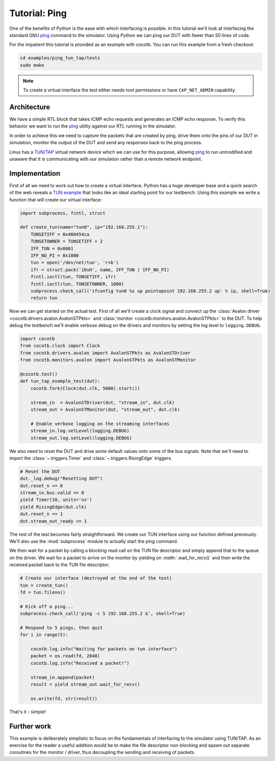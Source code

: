 Tutorial: Ping
==============

One of the benefits of Python is the ease with which interfacing is possible.
In this tutorial we'll look at interfacing the standard GNU `ping`_ command
to the simulator. Using Python we can ping our DUT with fewer than 50 lines of
code.

For the impatient this tutorial is provided as an example with cocotb. You can
run this example from a fresh checkout:

.. code-block:: bash

    cd examples/ping_tun_tap/tests
    sudo make

.. note:: To create a virtual interface the test either needs root permissions or
    have ``CAP_NET_ADMIN`` capability.


Architecture
------------

We have a simple RTL block that takes ICMP echo requests and generates an ICMP
echo response.  To verify this behavior we want to run the `ping`_ utility
against our RTL running in the simulator.

In order to achieve this we need to capture the packets that are created by
ping, drive them onto the pins of our DUT in simulation, monitor the output of
the DUT and send any responses back to the ping process.

Linux has a `TUN/TAP`_ virtual network device which we can use for this
purpose, allowing `ping`_ to run unmodified and unaware that it is
communicating with our simulation rather than a remote network endpoint.

.. image:: diagrams/svg/ping_tun_tap.svg


Implementation
--------------

First of all we need to work out how to create a virtual interface. Python has
a huge developer base and a quick search of the web reveals a `TUN example`_
that looks like an ideal starting point for our testbench. Using this example
we write a function that will create our virtual interface:

.. code-block:: python3

    import subprocess, fcntl, struct

    def create_tun(name="tun0", ip="192.168.255.1"):
        TUNSETIFF = 0x400454ca
        TUNSETOWNER = TUNSETIFF + 2
        IFF_TUN = 0x0001
        IFF_NO_PI = 0x1000
        tun = open('/dev/net/tun', 'r+b')
        ifr = struct.pack('16sH', name, IFF_TUN | IFF_NO_PI)
        fcntl.ioctl(tun, TUNSETIFF, ifr)
        fcntl.ioctl(tun, TUNSETOWNER, 1000)
        subprocess.check_call('ifconfig tun0 %s up pointopoint 192.168.255.2 up' % ip, shell=True)
        return tun

Now we can get started on the actual test.  First of all we'll create a clock
signal and connect up the :class:`Avalon driver <cocotb.drivers.avalon.AvalonSTPkts>` and
:class:`monitor <cocotb.monitors.avalon.AvalonSTPkts>` to the DUT.  To help debug
the testbench we'll enable verbose debug on the drivers and monitors by setting
the log level to ``logging.DEBUG``.

.. code-block:: python3

    import cocotb
    from cocotb.clock import Clock
    from cocotb.drivers.avalon import AvalonSTPkts as AvalonSTDriver
    from cocotb.monitors.avalon import AvalonSTPkts as AvalonSTMonitor

    @cocotb.test()
    def tun_tap_example_test(dut):
        cocotb.fork(Clock(dut.clk, 5000).start())

        stream_in  = AvalonSTDriver(dut, "stream_in", dut.clk)
        stream_out = AvalonSTMonitor(dut, "stream_out", dut.clk)

        # Enable verbose logging on the streaming interfaces
        stream_in.log.setLevel(logging.DEBUG)
        stream_out.log.setLevel(logging.DEBUG)


We also need to reset the DUT and drive some default values onto some of the
bus signals.  Note that we'll need to import the :class:`~.triggers.Timer`
and :class:`~.triggers.RisingEdge` triggers.

.. code-block:: python3

        # Reset the DUT
        dut._log.debug("Resetting DUT")
        dut.reset_n <= 0
        stream_in.bus.valid <= 0
        yield Timer(10, units='ns')
        yield RisingEdge(dut.clk)
        dut.reset_n <= 1
        dut.stream_out_ready <= 1


The rest of the test becomes fairly straightforward.  We create our TUN
interface using our function defined previously.  We'll also use the
:mod:`subprocess` module to actually start the ping command.

We then wait for a packet by calling a blocking read call on the TUN file
descriptor and simply append that to the queue on the driver. We wait for
a packet to arrive on the monitor by yielding on :meth:`.wait_for_recv()` and then
write the received packet back to the TUN file descriptor.


.. code-block:: python3

    # Create our interface (destroyed at the end of the test)
    tun = create_tun()
    fd = tun.fileno()

    # Kick off a ping...
    subprocess.check_call('ping -c 5 192.168.255.2 &', shell=True)

    # Respond to 5 pings, then quit
    for i in range(5):

        cocotb.log.info("Waiting for packets on tun interface")
        packet = os.read(fd, 2048)
        cocotb.log.info("Received a packet!")

        stream_in.append(packet)
        result = yield stream_out.wait_for_recv()

        os.write(fd, str(result))


That's it - simple!


Further work
------------

This example is deliberately simplistic to focus on the fundamentals of
interfacing to the simulator using TUN/TAP. As an exercise for the reader a
useful addition would be to make the file descriptor non-blocking and spawn
out separate coroutines for the monitor / driver, thus decoupling the sending
and receiving of packets.


.. _TUN example: https://gist.github.com/glacjay/585369

.. _Ping: https://www.gnu.org/software/inetutils/manual/html_node/ping-invocation.html

.. _TUN/TAP: https://en.wikipedia.org/wiki/TUN/TAP


